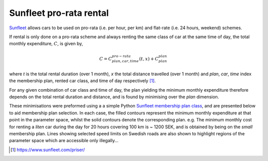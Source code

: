 Sunfleet pro-rata rental
#########################

`Sunfleet <https://www.sunfleet.com>`_ allows cars to be used on pro-rata (i.e. per hour, per km) and flat-rate (i.e. 24 hours, weekend) schemes.

If rental is only done on a pro-rata scheme and always renting the same class of car at the same time of day, the total monthly expenditure, :math:`C`, is given by,

.. math::

	C = C^{pro-rata}_{plan,car,time}(t,x) + C^{plan}_{plan}
	
where `t` is the total rental duration (over 1 month), `x` the total distance travelled (over 1 month) and `plan`, `car`, `time` index the membership plan, rented car class, and time of day respectively [#]_.

For any given combination of car class and time of day, the plan yielding the minimum monthly expenditure therefore depends on the total rental duration and distance, and is found by minimising over the `plan` dimension.

These minimisations were preformed using a a simple Python `Sunfleet membership plan class <https://github.com/marceloalcocer/sunfleet>`_, and are presented below to aid membership plan selection. In each case, the filled contours represent the minimum monthly expenditure at that point in the parameter space, whilst the solid contours denote the corresponding plan. e.g. The minimum monthly cost for renting a `liten` car during the day for 20 hours covering 100 km is ~ 1200 SEK, and is obtained by being on the `small` membership plan. Lines showing selected speed limits on Swedish roads are also shown to highlight regions of the parameter space which are accessible only illegally...

.. raw:: html
   :file: _static/html/sunfleet.html

.. [#] https://www.sunfleet.com/priser/

